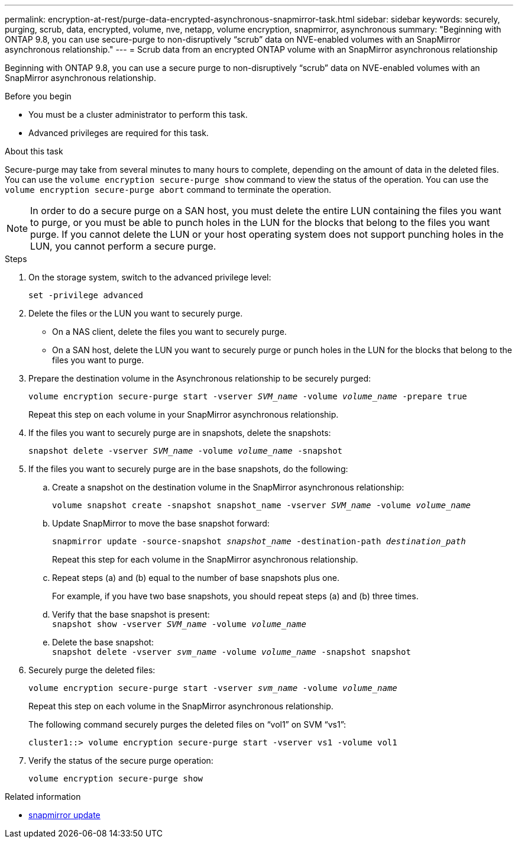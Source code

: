 ---
permalink: encryption-at-rest/purge-data-encrypted-asynchronous-snapmirror-task.html
sidebar: sidebar
keywords: securely, purging, scrub, data, encrypted, volume, nve, netapp, volume encryption, snapmirror, asynchronous
summary: "Beginning with ONTAP 9.8, you can use secure-purge to non-disruptively “scrub” data on NVE-enabled volumes with an SnapMirror asynchronous relationship."
---
= Scrub data from an encrypted ONTAP volume with an SnapMirror asynchronous relationship

:icons: font
:imagesdir: ../media/

[.lead]
Beginning with ONTAP 9.8, you can use a secure purge to non-disruptively "`scrub`" data on NVE-enabled volumes with an SnapMirror asynchronous relationship.

.Before you begin

* You must be a cluster administrator to perform this task.
* Advanced privileges are required for this task.

.About this task

Secure-purge may take from several minutes to many hours to complete, depending on the amount of data in the deleted files. You can use the `volume encryption secure-purge show` command to view the status of the operation. You can use the `volume encryption secure-purge abort` command to terminate the operation.

[NOTE]
In order to do a secure purge on a SAN host, you must delete the entire LUN containing the files you want to purge, or you must be able to punch holes in the LUN for the blocks that belong to the files you want purge. If you cannot delete the LUN or your host operating system does not support punching holes in the LUN, you cannot perform a secure purge.

.Steps

. On the storage system, switch to the advanced privilege level:
+
`set -privilege advanced`
. Delete the files or the LUN you want to securely purge.
 ** On a NAS client, delete the files you want to securely purge.
 ** On a SAN host, delete the LUN you want to securely purge or punch holes in the LUN for the blocks that belong to the files you want to purge.
. Prepare the destination volume in the Asynchronous relationship to be securely purged:
+
`volume encryption secure-purge start -vserver _SVM_name_ -volume _volume_name_ -prepare true`
+
Repeat this step on each volume in your SnapMirror asynchronous relationship.

. If the files you want to securely purge are in snapshots, delete the snapshots:
+
`snapshot delete -vserver _SVM_name_ -volume _volume_name_ -snapshot`
. If the files you want to securely purge are in the base snapshots, do the following:
.. Create a snapshot on the destination volume in the SnapMirror asynchronous relationship:
+
`volume snapshot create -snapshot snapshot_name -vserver _SVM_name_ -volume _volume_name_`
.. Update SnapMirror to move the base snapshot forward:
+
`snapmirror update -source-snapshot _snapshot_name_ -destination-path _destination_path_`
+
Repeat this step for each volume in the SnapMirror asynchronous relationship.

.. Repeat steps (a) and (b) equal to the number of base snapshots plus one.
+
For example, if you have two base snapshots, you should repeat steps (a) and (b) three times.

.. Verify that the base snapshot is present:
 +
`snapshot show -vserver _SVM_name_ -volume _volume_name_`
.. Delete the base snapshot:
 +
`snapshot delete -vserver _svm_name_ -volume _volume_name_ -snapshot snapshot`
. Securely purge the deleted files:
+
`volume encryption secure-purge start -vserver _svm_name_ -volume _volume_name_`
+
Repeat this step on each volume in the SnapMirror asynchronous relationship.
+
The following command securely purges the deleted files on "`vol1`" on SVM "`vs1`":
+
----
cluster1::> volume encryption secure-purge start -vserver vs1 -volume vol1
----

. Verify the status of the secure purge operation:
+
`volume encryption secure-purge show`

.Related information
* link:https://docs.netapp.com/us-en/ontap-cli/snapmirror-update.html[snapmirror update^]


// 2025 July 17, ONTAPDOC-2960
// 2024-Aug-30, ONTAPDOC-2346
// BURT 1374208, 10 NOV 2021
